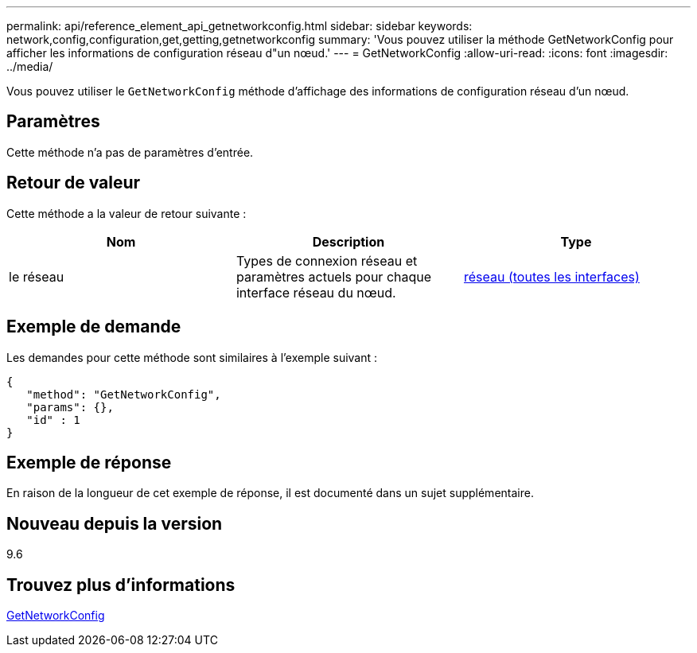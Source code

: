 ---
permalink: api/reference_element_api_getnetworkconfig.html 
sidebar: sidebar 
keywords: network,config,configuration,get,getting,getnetworkconfig 
summary: 'Vous pouvez utiliser la méthode GetNetworkConfig pour afficher les informations de configuration réseau d"un nœud.' 
---
= GetNetworkConfig
:allow-uri-read: 
:icons: font
:imagesdir: ../media/


[role="lead"]
Vous pouvez utiliser le `GetNetworkConfig` méthode d'affichage des informations de configuration réseau d'un nœud.



== Paramètres

Cette méthode n'a pas de paramètres d'entrée.



== Retour de valeur

Cette méthode a la valeur de retour suivante :

|===
| Nom | Description | Type 


 a| 
le réseau
 a| 
Types de connexion réseau et paramètres actuels pour chaque interface réseau du nœud.
 a| 
xref:reference_element_api_network_all_interfaces.adoc[réseau (toutes les interfaces)]

|===


== Exemple de demande

Les demandes pour cette méthode sont similaires à l'exemple suivant :

[listing]
----
{
   "method": "GetNetworkConfig",
   "params": {},
   "id" : 1
}
----


== Exemple de réponse

En raison de la longueur de cet exemple de réponse, il est documenté dans un sujet supplémentaire.



== Nouveau depuis la version

9.6



== Trouvez plus d'informations

xref:reference_element_api_response_example_getnetworkconfig.adoc[GetNetworkConfig]
